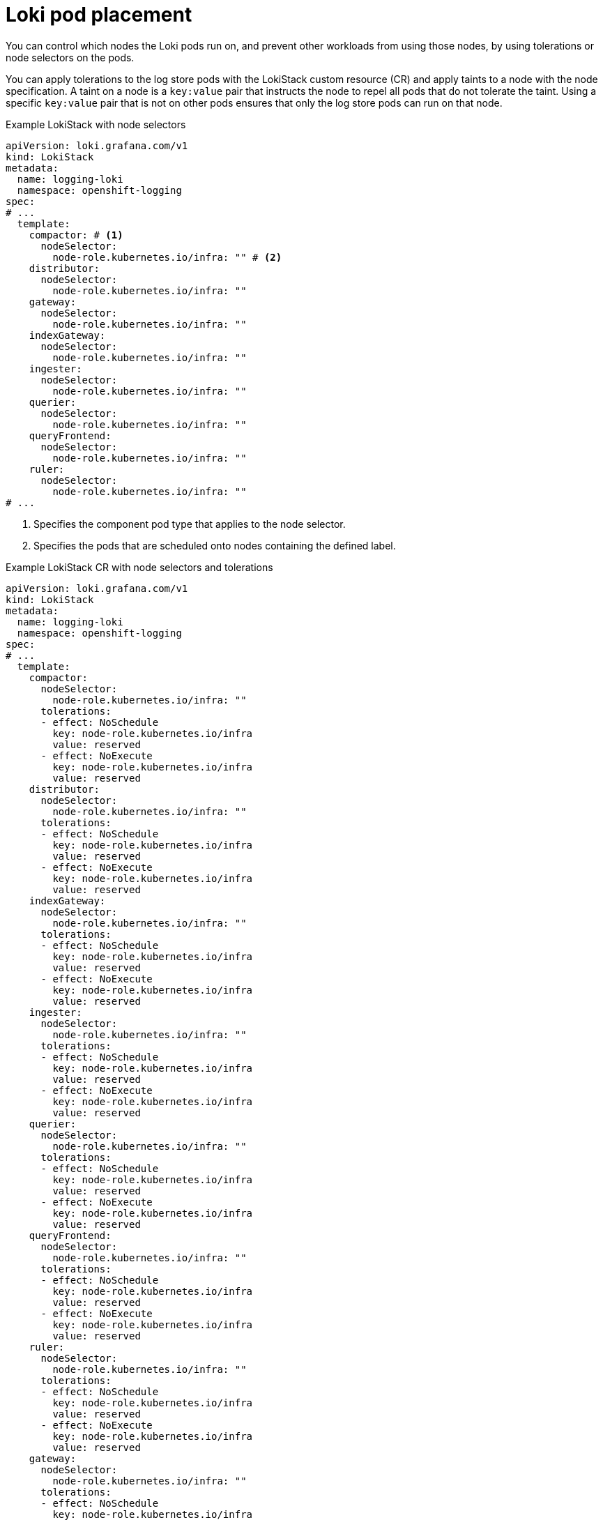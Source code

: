 // Module is included in the following assemblies:
//
// * configuring/configuring-the-log-store.adoc

:_mod-docs-content-type: CONCEPT
[id="loki-pod-placement_{context}"]
= Loki pod placement

You can control which nodes the Loki pods run on, and prevent other workloads from using those nodes, by using tolerations or node selectors on the pods.

You can apply tolerations to the log store pods with the LokiStack custom resource (CR) and apply taints to a node with the node specification. A taint on a node is a `key:value` pair that instructs the node to repel all pods that do not tolerate the taint. Using a specific `key:value` pair that is not on other pods ensures that only the log store pods can run on that node.

.Example LokiStack with node selectors
[source,yaml]
----
apiVersion: loki.grafana.com/v1
kind: LokiStack
metadata:
  name: logging-loki
  namespace: openshift-logging
spec:
# ...
  template:
    compactor: # <1>
      nodeSelector:
        node-role.kubernetes.io/infra: "" # <2>
    distributor:
      nodeSelector:
        node-role.kubernetes.io/infra: ""
    gateway:
      nodeSelector:
        node-role.kubernetes.io/infra: ""
    indexGateway:
      nodeSelector:
        node-role.kubernetes.io/infra: ""
    ingester:
      nodeSelector:
        node-role.kubernetes.io/infra: ""
    querier:
      nodeSelector:
        node-role.kubernetes.io/infra: ""
    queryFrontend:
      nodeSelector:
        node-role.kubernetes.io/infra: ""
    ruler:
      nodeSelector:
        node-role.kubernetes.io/infra: ""
# ...
----
<1> Specifies the component pod type that applies to the node selector.
<2> Specifies the pods that are scheduled onto nodes containing the defined label.


.Example LokiStack CR with node selectors and tolerations
[source,yaml]
----
apiVersion: loki.grafana.com/v1
kind: LokiStack
metadata:
  name: logging-loki
  namespace: openshift-logging
spec:
# ...
  template:
    compactor:
      nodeSelector:
        node-role.kubernetes.io/infra: ""
      tolerations:
      - effect: NoSchedule
        key: node-role.kubernetes.io/infra
        value: reserved
      - effect: NoExecute
        key: node-role.kubernetes.io/infra
        value: reserved
    distributor:
      nodeSelector:
        node-role.kubernetes.io/infra: ""
      tolerations:
      - effect: NoSchedule
        key: node-role.kubernetes.io/infra
        value: reserved
      - effect: NoExecute
        key: node-role.kubernetes.io/infra
        value: reserved
    indexGateway:
      nodeSelector:
        node-role.kubernetes.io/infra: ""
      tolerations:
      - effect: NoSchedule
        key: node-role.kubernetes.io/infra
        value: reserved
      - effect: NoExecute
        key: node-role.kubernetes.io/infra
        value: reserved
    ingester:
      nodeSelector:
        node-role.kubernetes.io/infra: ""
      tolerations:
      - effect: NoSchedule
        key: node-role.kubernetes.io/infra
        value: reserved
      - effect: NoExecute
        key: node-role.kubernetes.io/infra
        value: reserved
    querier:
      nodeSelector:
        node-role.kubernetes.io/infra: ""
      tolerations:
      - effect: NoSchedule
        key: node-role.kubernetes.io/infra
        value: reserved
      - effect: NoExecute
        key: node-role.kubernetes.io/infra
        value: reserved
    queryFrontend:
      nodeSelector:
        node-role.kubernetes.io/infra: ""
      tolerations:
      - effect: NoSchedule
        key: node-role.kubernetes.io/infra
        value: reserved
      - effect: NoExecute
        key: node-role.kubernetes.io/infra
        value: reserved
    ruler:
      nodeSelector:
        node-role.kubernetes.io/infra: ""
      tolerations:
      - effect: NoSchedule
        key: node-role.kubernetes.io/infra
        value: reserved
      - effect: NoExecute
        key: node-role.kubernetes.io/infra
        value: reserved
    gateway:
      nodeSelector:
        node-role.kubernetes.io/infra: ""
      tolerations:
      - effect: NoSchedule
        key: node-role.kubernetes.io/infra
        value: reserved
      - effect: NoExecute
        key: node-role.kubernetes.io/infra
        value: reserved
# ...
----

To configure the `nodeSelector` and `tolerations` fields of the LokiStack (CR), you can use the [command]`oc explain` command to view the description and fields for a particular resource:

[source,terminal]
----
$ oc explain lokistack.spec.template
----

.Example output
[source,text]
----
KIND:     LokiStack
VERSION:  loki.grafana.com/v1

RESOURCE: template <Object>

DESCRIPTION:
     Template defines the resource/limits/tolerations/nodeselectors per
     component

FIELDS:
   compactor	<Object>
     Compactor defines the compaction component spec.

   distributor	<Object>
     Distributor defines the distributor component spec.
...
----

For more detailed information, you can add a specific field:

[source,terminal]
----
$ oc explain lokistack.spec.template.compactor
----

.Example output
[source,text]
----
KIND:     LokiStack
VERSION:  loki.grafana.com/v1

RESOURCE: compactor <Object>

DESCRIPTION:
     Compactor defines the compaction component spec.

FIELDS:
   nodeSelector	<map[string]string>
     NodeSelector defines the labels required by a node to schedule the
     component onto it.
...
----
